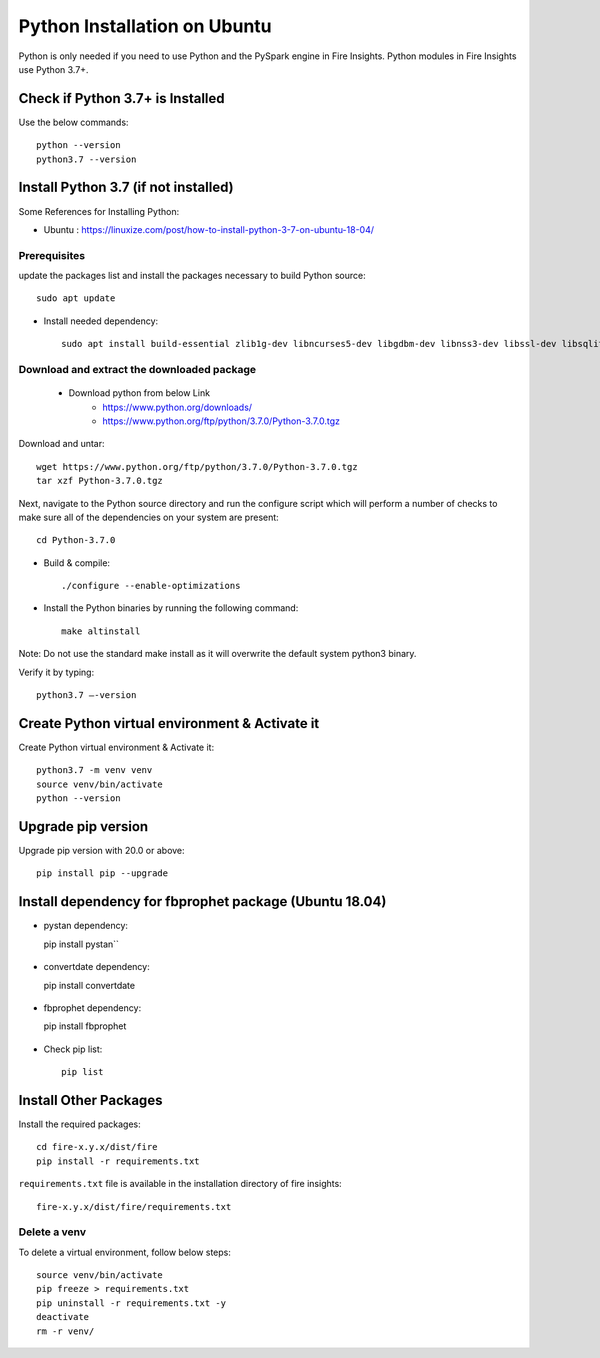 Python Installation on Ubuntu
============================

Python is only needed if you need to use Python and the PySpark engine in Fire Insights. Python modules in Fire Insights use Python 3.7+.

Check if Python 3.7+ is Installed
----------------

Use the below commands::

  python --version
  python3.7 --version

Install Python 3.7 (if not installed)
----------------

Some References for Installing Python:

* Ubuntu : https://linuxize.com/post/how-to-install-python-3-7-on-ubuntu-18-04/

Prerequisites
+++++++++++++

update the packages list and install the packages necessary to build Python source::

  sudo apt update

.. figure:: ../_assets/configuration/update_ubuntu.PNG
   :alt: Installations
   :align: center
   :width: 60%

* Install needed dependency::

   sudo apt install build-essential zlib1g-dev libncurses5-dev libgdbm-dev libnss3-dev libssl-dev libsqlite3-dev libreadline-dev libffi-dev wget libbz2-dev``

.. figure:: ../_assets/configuration/software_update.PNG
   :alt: Installations
   :align: center
   :width: 60%   

Download and extract the downloaded package  
++++++++++++++++++++++++++++++
  
  * Download python from below Link
     * https://www.python.org/downloads/
     * https://www.python.org/ftp/python/3.7.0/Python-3.7.0.tgz

Download and untar::
  
  wget https://www.python.org/ftp/python/3.7.0/Python-3.7.0.tgz
  tar xzf Python-3.7.0.tgz

.. figure:: ../_assets/configuration/download_tar.PNG
   :alt: Installations
   :align: center
   :width: 60%

Next, navigate to the Python source directory and run the configure script which will perform a number of checks to make sure all of the dependencies on your system are present::

  cd Python-3.7.0

.. figure:: ../_assets/configuration/cd_python.PNG
   :alt: Installations
   :align: center
   :width: 60%

* Build & compile::

  ./configure --enable-optimizations
 
.. figure:: ../_assets/configuration/configure_ubuntu.PNG
   :alt: Installations
   :align: center
   :width: 60%
   
* Install the Python binaries by running the following command:: 
 
   make altinstall

.. figure:: ../_assets/configuration/make.PNG
   :alt: Installations
   :align: center
   :width: 60%

Note: Do not use the standard make install as it will overwrite the default system python3 binary.

Verify it by typing::

  python3.7 –-version

.. figure:: ../_assets/configuration/python_version.PNG
   :alt: Installations
   :align: center
   :width: 60%

Create Python virtual environment & Activate it
---------------------------------

Create Python virtual environment & Activate it::

  python3.7 -m venv venv
  source venv/bin/activate
  python --version
  
.. figure:: ../_assets/configuration/venv_ubuntu.PNG
   :alt: Installations
   :align: center
   :width: 60%  

Upgrade pip version
-------------------
Upgrade pip version with 20.0 or above::

 pip install pip --upgrade
  
.. figure:: ../_assets/configuration/pipupdate.PNG
   :alt: Installations
   :align: center
   :width: 60%  
   
Install dependency for fbprophet package (Ubuntu 18.04)
-----------------------------------------

* pystan dependency::
  
  pip install pystan``

.. figure:: ../_assets/configuration/pystan.PNG
   :alt: Installations
   :align: center
   :width: 60% 


* convertdate dependency::

  pip install convertdate

.. figure:: ../_assets/configuration/convertdate.PNG
   :alt: Installations
   :align: center
   :width: 60% 

* fbprophet dependency::

  pip install fbprophet

.. figure:: ../_assets/configuration/fbprophet.PNG
   :alt: Installations
   :align: center
   :width: 60% 

* Check pip list::
   
   pip list

.. figure:: ../_assets/configuration/piplist.PNG
   :alt: Installations
   :align: center
   :width: 60% 

Install Other Packages
----------------------

Install the required packages::

    cd fire-x.y.x/dist/fire
    pip install -r requirements.txt
   
``requirements.txt`` file is available in the installation directory of fire insights::

    fire-x.y.x/dist/fire/requirements.txt

Delete a venv
+++++++++++++

To delete a virtual environment, follow below steps::

    source venv/bin/activate
    pip freeze > requirements.txt
    pip uninstall -r requirements.txt -y
    deactivate
    rm -r venv/
